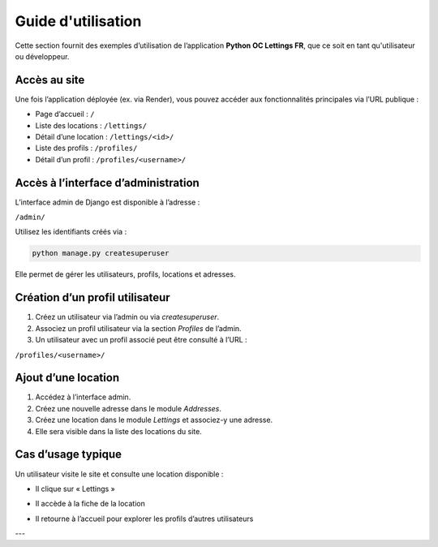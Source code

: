 Guide d'utilisation
===================

Cette section fournit des exemples d’utilisation de l’application **Python OC Lettings FR**, que ce soit en tant qu'utilisateur ou développeur.

Accès au site
-------------

Une fois l’application déployée (ex. via Render), vous pouvez accéder aux fonctionnalités principales via l’URL publique :

- Page d’accueil : ``/``
- Liste des locations : ``/lettings/``
- Détail d’une location : ``/lettings/<id>/``
- Liste des profils : ``/profiles/``
- Détail d’un profil : ``/profiles/<username>/``

Accès à l’interface d’administration
------------------------------------

L’interface admin de Django est disponible à l’adresse :

``/admin/``

Utilisez les identifiants créés via :

.. code-block:: bash

   python manage.py createsuperuser

Elle permet de gérer les utilisateurs, profils, locations et adresses.

Création d’un profil utilisateur
--------------------------------

1. Créez un utilisateur via l’admin ou via `createsuperuser`.
2. Associez un profil utilisateur via la section *Profiles* de l’admin.
3. Un utilisateur avec un profil associé peut être consulté à l’URL :

``/profiles/<username>/``

Ajout d’une location
--------------------

1. Accédez à l’interface admin.
2. Créez une nouvelle adresse dans le module *Addresses*.
3. Créez une location dans le module *Lettings* et associez-y une adresse.
4. Elle sera visible dans la liste des locations du site.

Cas d’usage typique
-------------------

Un utilisateur visite le site et consulte une location disponible :

- Il clique sur « Lettings »
.. image:: _static/lettingsbuttonpress.webp
   :alt: Page d’accueil de l’application
   :width: 300px
   :align: center
- Il accède à la fiche de la location
.. image:: _static/lettingdetail.webp
   :alt: Page d’accueil de l’application
   :width: 300px
   :align: center
- Il retourne à l’accueil pour explorer les profils d’autres utilisateurs
.. image:: _static/homebuttonaction.webp
   :alt: Page d’accueil de l’application
   :width: 300px
   :align: center

---
